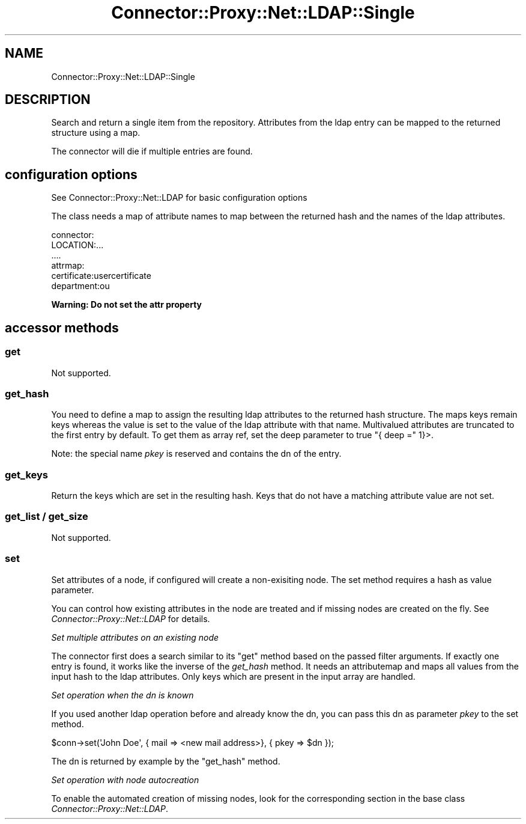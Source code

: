 .\" Automatically generated by Pod::Man 4.14 (Pod::Simple 3.40)
.\"
.\" Standard preamble:
.\" ========================================================================
.de Sp \" Vertical space (when we can't use .PP)
.if t .sp .5v
.if n .sp
..
.de Vb \" Begin verbatim text
.ft CW
.nf
.ne \\$1
..
.de Ve \" End verbatim text
.ft R
.fi
..
.\" Set up some character translations and predefined strings.  \*(-- will
.\" give an unbreakable dash, \*(PI will give pi, \*(L" will give a left
.\" double quote, and \*(R" will give a right double quote.  \*(C+ will
.\" give a nicer C++.  Capital omega is used to do unbreakable dashes and
.\" therefore won't be available.  \*(C` and \*(C' expand to `' in nroff,
.\" nothing in troff, for use with C<>.
.tr \(*W-
.ds C+ C\v'-.1v'\h'-1p'\s-2+\h'-1p'+\s0\v'.1v'\h'-1p'
.ie n \{\
.    ds -- \(*W-
.    ds PI pi
.    if (\n(.H=4u)&(1m=24u) .ds -- \(*W\h'-12u'\(*W\h'-12u'-\" diablo 10 pitch
.    if (\n(.H=4u)&(1m=20u) .ds -- \(*W\h'-12u'\(*W\h'-8u'-\"  diablo 12 pitch
.    ds L" ""
.    ds R" ""
.    ds C` ""
.    ds C' ""
'br\}
.el\{\
.    ds -- \|\(em\|
.    ds PI \(*p
.    ds L" ``
.    ds R" ''
.    ds C`
.    ds C'
'br\}
.\"
.\" Escape single quotes in literal strings from groff's Unicode transform.
.ie \n(.g .ds Aq \(aq
.el       .ds Aq '
.\"
.\" If the F register is >0, we'll generate index entries on stderr for
.\" titles (.TH), headers (.SH), subsections (.SS), items (.Ip), and index
.\" entries marked with X<> in POD.  Of course, you'll have to process the
.\" output yourself in some meaningful fashion.
.\"
.\" Avoid warning from groff about undefined register 'F'.
.de IX
..
.nr rF 0
.if \n(.g .if rF .nr rF 1
.if (\n(rF:(\n(.g==0)) \{\
.    if \nF \{\
.        de IX
.        tm Index:\\$1\t\\n%\t"\\$2"
..
.        if !\nF==2 \{\
.            nr % 0
.            nr F 2
.        \}
.    \}
.\}
.rr rF
.\" ========================================================================
.\"
.IX Title "Connector::Proxy::Net::LDAP::Single 3"
.TH Connector::Proxy::Net::LDAP::Single 3 "2020-06-26" "perl v5.32.0" "User Contributed Perl Documentation"
.\" For nroff, turn off justification.  Always turn off hyphenation; it makes
.\" way too many mistakes in technical documents.
.if n .ad l
.nh
.SH "NAME"
Connector::Proxy::Net::LDAP::Single
.SH "DESCRIPTION"
.IX Header "DESCRIPTION"
Search and return a single item from the repository. Attributes from the ldap
entry can be mapped to the returned structure using a map.
.PP
The connector will die if multiple entries are found.
.SH "configuration options"
.IX Header "configuration options"
See Connector::Proxy::Net::LDAP for basic configuration options
.PP
The class needs a map of attribute names to map between the returned hash
and the names of the ldap attributes.
.PP
.Vb 6
\& connector:
\&    LOCATION:...
\&    ....
\&    attrmap:
\&      certificate:usercertificate
\&      department:ou
.Ve
.PP
\&\fBWarning: Do not set the attr property\fR
.SH "accessor methods"
.IX Header "accessor methods"
.SS "get"
.IX Subsection "get"
Not supported.
.SS "get_hash"
.IX Subsection "get_hash"
You need to define a map to assign the resulting ldap attributes to the
returned hash structure. The maps keys remain keys whereas the value is
set to the value of the ldap attribute with that name. Multivalued attributes
are truncated to the first entry by default. To get them as array ref, set
the deep parameter to true \f(CW\*(C`{ deep =\*(C'\fR 1}>.
.PP
Note: the special name \fIpkey\fR is reserved and contains the dn of the entry.
.SS "get_keys"
.IX Subsection "get_keys"
Return the keys which are set in the resulting hash.
Keys that do not have a matching attribute value are not set.
.SS "get_list / get_size"
.IX Subsection "get_list / get_size"
Not supported.
.SS "set"
.IX Subsection "set"
Set attributes of a node, if configured will create a non-exisiting node.
The set method requires a hash as value parameter.
.PP
You can control how existing attributes in the node are treated and if missing
nodes are created on the fly. See \fIConnector::Proxy::Net::LDAP\fR for details.
.PP
\fISet multiple attributes on an existing node\fR
.IX Subsection "Set multiple attributes on an existing node"
.PP
The connector first does a search similar to its \f(CW\*(C`get\*(C'\fR method based on the
passed filter arguments. If exactly one entry is found, it works like the
inverse of the \fIget_hash\fR method. It needs an attributemap and
maps all values from the input hash to the ldap attributes. Only keys which
are present in the input array are handled.
.PP
\fISet operation when the dn is known\fR
.IX Subsection "Set operation when the dn is known"
.PP
If you used another ldap operation before and already know the dn, you can pass
this dn as parameter \fIpkey\fR to the set method.
.PP
.Vb 1
\&    $conn\->set(\*(AqJohn Doe\*(Aq, { mail => <new mail address>}, { pkey => $dn });
.Ve
.PP
The dn is returned by example by the \f(CW\*(C`get_hash\*(C'\fR method.
.PP
\fISet operation with node autocreation\fR
.IX Subsection "Set operation with node autocreation"
.PP
To enable the automated creation of missing nodes, look for the corresponding
section in the base class \fIConnector::Proxy::Net::LDAP\fR.
